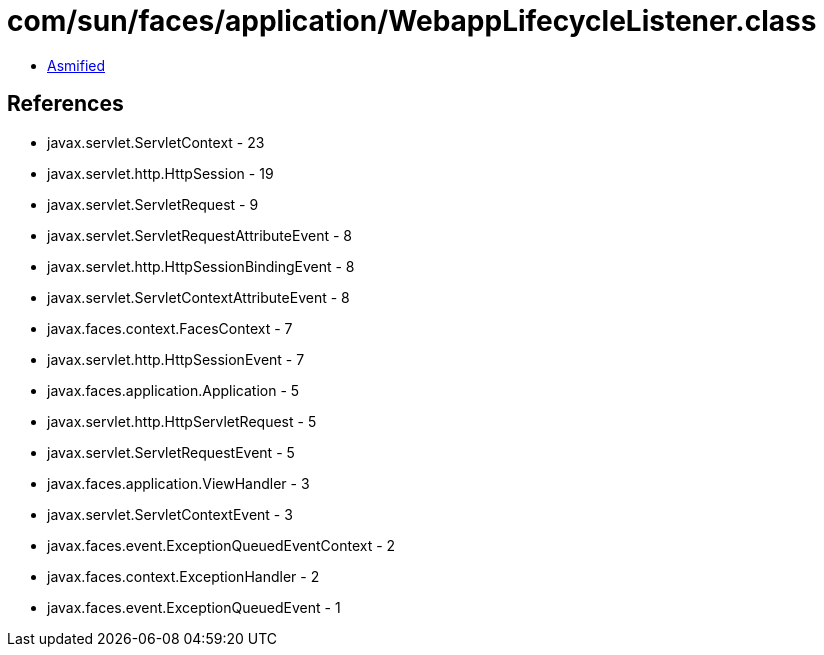 = com/sun/faces/application/WebappLifecycleListener.class

 - link:WebappLifecycleListener-asmified.java[Asmified]

== References

 - javax.servlet.ServletContext - 23
 - javax.servlet.http.HttpSession - 19
 - javax.servlet.ServletRequest - 9
 - javax.servlet.ServletRequestAttributeEvent - 8
 - javax.servlet.http.HttpSessionBindingEvent - 8
 - javax.servlet.ServletContextAttributeEvent - 8
 - javax.faces.context.FacesContext - 7
 - javax.servlet.http.HttpSessionEvent - 7
 - javax.faces.application.Application - 5
 - javax.servlet.http.HttpServletRequest - 5
 - javax.servlet.ServletRequestEvent - 5
 - javax.faces.application.ViewHandler - 3
 - javax.servlet.ServletContextEvent - 3
 - javax.faces.event.ExceptionQueuedEventContext - 2
 - javax.faces.context.ExceptionHandler - 2
 - javax.faces.event.ExceptionQueuedEvent - 1
